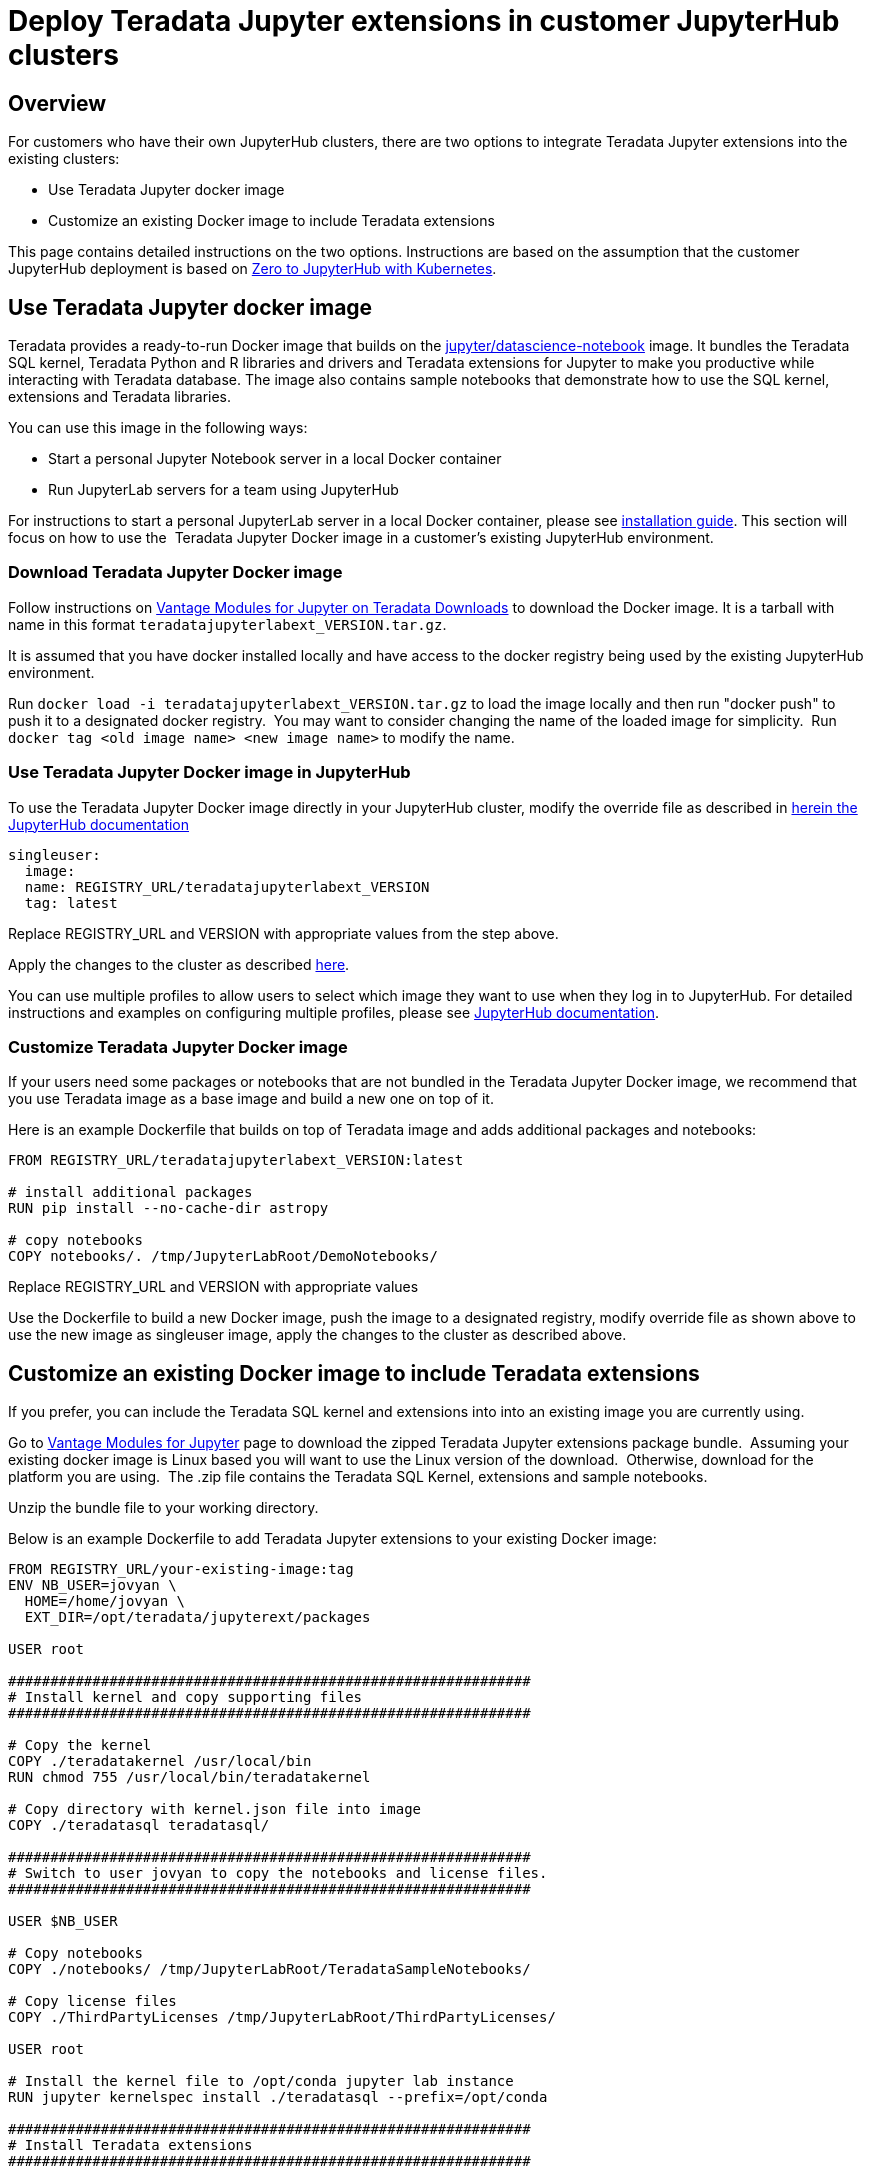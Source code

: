 = Deploy Teradata Jupyter extensions in customer JupyterHub clusters
:experimental:
:page-author: Hailing Jiang
:page-email: Hailing.iang@teradata.com
:page-revdate: November 17th, 2021
:description: Deploy Teradata Jupyter extensions in customer JupyterHub clusters
:keywords: data warehouses, compute storage separation, teradata, vantage, cloud data platform, java applications, business intelligence, enterprise analytics, jupyter, teradatasql, ipython-sql, teradatasqlalchemy

== Overview
For customers who have their own JupyterHub clusters, there are two options to integrate Teradata Jupyter extensions into the existing clusters:

* Use Teradata Jupyter docker image
* Customize an existing Docker image to include Teradata extensions

This page contains detailed instructions on the two options.
Instructions are based on the assumption that the customer JupyterHub
deployment is based
on link:https://zero-to-jupyterhub.readthedocs.io/en/latest/index.html[Zero to JupyterHub with Kubernetes].

== Use Teradata Jupyter docker image

Teradata provides a ready-to-run Docker image that builds on the link:https://hub.docker.com/r/jupyter/datascience-notebook/[jupyter/datascience-notebook] image. It bundles the Teradata SQL kernel, Teradata Python and R
libraries and drivers and Teradata extensions for Jupyter to make you
productive while interacting with Teradata database. The image also
contains sample notebooks that demonstrate how to use the SQL kernel,
extensions and Teradata libraries.

You can use this image in the following ways:

* Start a personal Jupyter Notebook server in a local Docker container
* Run JupyterLab servers for a team using JupyterHub

For instructions to start a personal JupyterLab server in a local Docker
container, please
see link:https://docs.teradata.com/r/KQLs1kPXZ02rGWaS9Ktoww/Fwvns7y_a7juDWx1NixC2A[installation guide]. This section will focus on how to use the  Teradata Jupyter
Docker image in a customer's existing JupyterHub environment.

=== Download Teradata Jupyter Docker image

Follow instructions on
link:https://downloads.teradata.com/download/tools/vantage-modules-for-jupyter[Vantage Modules for Jupyter on Teradata Downloads] to download the Docker
image. It is a tarball with name in this format `teradatajupyterlabext_VERSION.tar.gz`.

It is assumed that you have docker installed locally and have access to
the docker registry being used by the existing JupyterHub environment.

Run `docker load -i teradatajupyterlabext_VERSION.tar.gz` to load the
image locally and then run "docker push" to push it to a designated
docker registry.  You may want to consider changing the name of the
loaded image for simplicity.  Run `docker tag <old image name> <new
image name>` to modify the name.

=== Use Teradata Jupyter Docker image in JupyterHub

To use the Teradata Jupyter Docker image directly in your JupyterHub
cluster, modify the override file as described in link:https://zero-to-jupyterhub.readthedocs.io/en/latest/jupyterhub/customizing/user-environment.html#choose-and-use-an-existing-docker-image[herein the JupyterHub documentation]
[source, yaml, role="content-editable"]
----
singleuser:
  image:
  name: REGISTRY_URL/teradatajupyterlabext_VERSION
  tag: latest
----

Replace REGISTRY_URL and VERSION with appropriate values from the step
above.

Apply the changes to the cluster as described
link:https://zero-to-jupyterhub.readthedocs.io/en/latest/jupyterhub/customizing/extending-jupyterhub.html#applying-configuration-changes[here].

You can use multiple profiles to allow users to select which image they
want to use when they log in to JupyterHub. For detailed instructions
and examples on configuring multiple profiles, please see
link:https://zero-to-jupyterhub.readthedocs.io/en/latest/jupyterhub/customizing/user-environment.html#using-multiple-profiles-to-let-users-select-their-environment[JupyterHub documentation].

=== Customize Teradata Jupyter Docker image

If your users need some packages or notebooks that are not bundled in
the Teradata Jupyter Docker image, we recommend that you use Teradata
image as a base image and build a new one on top of it.

Here is an example Dockerfile that builds on top of Teradata image and
adds additional packages and notebooks:
[source, Dockerfile, role="content-editable"]
----
FROM REGISTRY_URL/teradatajupyterlabext_VERSION:latest

# install additional packages
RUN pip install --no-cache-dir astropy

# copy notebooks
COPY notebooks/. /tmp/JupyterLabRoot/DemoNotebooks/
----

Replace REGISTRY_URL and VERSION with appropriate values

Use the Dockerfile to build a new Docker image, push the image to a
designated registry, modify override file as shown above to use the new
image as singleuser image, apply the changes to the cluster as described
above.

== Customize an existing Docker image to include Teradata extensions

If you prefer, you can include the Teradata SQL kernel and extensions
into into an existing image you are currently using.

Go to
link:https://downloads.teradata.com/download/tools/vantage-modules-for-jupyter[Vantage Modules for Jupyter] page to download the zipped
Teradata Jupyter extensions package bundle.  Assuming your existing
docker image is Linux based you will want to use the Linux version of
the download.  Otherwise, download for the platform you are using.  The
.zip file contains the Teradata SQL Kernel, extensions and sample
notebooks.

Unzip the bundle file to your working directory.

Below is an example Dockerfile to add Teradata Jupyter extensions to
your existing Docker image:
[source, Dockerfile, role="content-editable"]
----
FROM REGISTRY_URL/your-existing-image:tag
ENV NB_USER=jovyan \
  HOME=/home/jovyan \
  EXT_DIR=/opt/teradata/jupyterext/packages

USER root

##############################################################
# Install kernel and copy supporting files
##############################################################

# Copy the kernel
COPY ./teradatakernel /usr/local/bin
RUN chmod 755 /usr/local/bin/teradatakernel

# Copy directory with kernel.json file into image
COPY ./teradatasql teradatasql/

##############################################################
# Switch to user jovyan to copy the notebooks and license files.
##############################################################

USER $NB_USER

# Copy notebooks
COPY ./notebooks/ /tmp/JupyterLabRoot/TeradataSampleNotebooks/

# Copy license files
COPY ./ThirdPartyLicenses /tmp/JupyterLabRoot/ThirdPartyLicenses/

USER root

# Install the kernel file to /opt/conda jupyter lab instance
RUN jupyter kernelspec install ./teradatasql --prefix=/opt/conda

##############################################################
# Install Teradata extensions
##############################################################

COPY ./teradata_*.tgz $EXT_DIR

WORKDIR $EXT_DIR

RUN jupyter labextension install --no-build teradata_database* && \
  jupyter labextension install --no-build teradata_resultset* && \
  jupyter labextension install --no-build teradata_sqlhighlighter* && \
  jupyter labextension install --no-build teradata_connection_manager* && \
  jupyter labextension install --no-build teradata_preferences* && \
  jupyter lab build --dev-build=False --minimize=False && \
  rm -rf *

WORKDIR $HOME

# Give back ownership of /opt/conda to jovyan
RUN chown -R jovyan:users /opt/conda

# Jupyter will create .local directory
RUN rm -rf $HOME/.local
----

Use the new Dockerfile to build a new Docker image, push the image to a
designated registry, modify override file as shown above to use the new
image as singleuser image, apply the changes to the cluster.

You can optionally install Teradata package for Python and Teradata
package for R as well. For installation guide and sample scripts for
Teradata package for Python, please see
link:https://downloads.teradata.com/download/connectivity/teradata-package-for-python-teradataml[information here]. For installation guide and sample scripts for the Teradata
package for R, please see
link:https://downloads.teradata.com/download/connectivity/teradata-package-for-r-tdplyr[information here].  Installation steps can be added to the sample Dockerfile above.

== Further reading
* link:https://teradata.github.io/jupyterextensions[Teradata Jupyter Extensions Website]
* link:https://docs.teradata.com/r/KQLs1kPXZ02rGWaS9Ktoww/root[Teradata Vantage™ Modules for Jupyter Installation Guide]
* link:https://docs.teradata.com/r/1YKutX2ODdO9ppo_fnguTA/root[Teradata® Package for Python User Guide]
